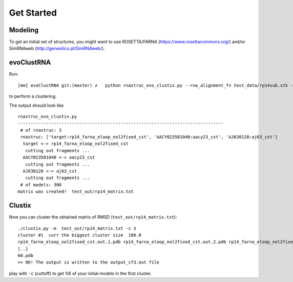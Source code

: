 Get Started
===========================================

Modeling
-------------------------------------------

To get an initial set of structures, you might want to use ROSETTA/FARNA (https://www.rosettacommons.org/) and/or SimRNAweb (http://genesilico.pl/SimRNAweb/).

evoClustRNA
-------------------------------------------
Run::

    [mm] evoClustRNA git:(master) ✗   python rnastruc_evo_clustix.py --rna_alignment_fn test_data/rp14sub.stk --output_dir test_out/rp14 --input_dir test_data --mapping 'target:rp14_farna_eloop_nol2fixed_cst|AACY023581040:aacy23_cst|AJ630128:aj63_cst' -x test_out/rp14_matrix.txt

to perform a clustering.

The output should look like ::

    rnastruc_evo_clustix.py
    --------------------------------------------------------------------------------
     # of rnastruc: 3
     rnastruc: ['target:rp14_farna_eloop_nol2fixed_cst', 'AACY023581040:aacy23_cst', 'AJ630128:aj63_cst']
      target <-> rp14_farna_eloop_nol2fixed_cst
       cutting out fragments ...
      AACY023581040 <-> aacy23_cst
       cutting out fragments ...
      AJ630128 <-> aj63_cst
       cutting out fragments ...
     # of models: 300
    matrix was created!  test_out/rp14_matrix.txt

Clustix
-------------------------------------------

Now you can cluster the obtained matrix of RMSD (``test_out/rp14_matrix.txt``)::

   ./clustix.py -m  test_out/rp14_matrix.txt -c 3
   cluster #1  curr the biggest cluster size  100.0
   rp14_farna_eloop_nol2fixed_cst.out.1.pdb rp14_farna_eloop_nol2fixed_cst.out.2.pdb rp14_farna_eloop_nol2fixed_cst   .out.5.pdb rp14_farna_eloop_nol2fixed_cst.out.7.pdb
   [..]
   60.pdb
   >> OK! The output is written to the output_cf3.out file

play with ``-c`` (cuttoff) to get 1/6 of your initial models in the first cluster.
